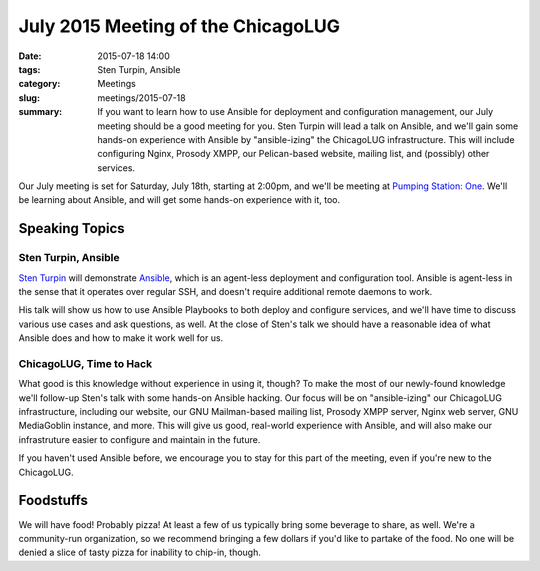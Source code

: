 July 2015 Meeting of the ChicagoLUG
=================================== 
:date: 2015-07-18 14:00
:tags: Sten Turpin, Ansible 
:category: Meetings
:slug: meetings/2015-07-18
:summary: If you want to learn how to use Ansible for deployment and configuration management, our July meeting should be a good meeting for you. Sten Turpin will lead a talk on Ansible, and we'll gain some hands-on experience with Ansible by "ansible-izing" the ChicagoLUG infrastructure. This will include configuring Nginx, Prosody XMPP, our Pelican-based website, mailing list, and (possibly) other services.

Our July meeting is set for Saturday, July 18th, starting at 2:00pm, and we'll
be meeting at `Pumping Station: One`_. We'll be learning about Ansible, and
will get some hands-on experience with it, too.

Speaking Topics
---------------
 
Sten Turpin, Ansible
********************
`Sten Turpin`_ will demonstrate `Ansible`_, which is an agent-less
deployment and configuration tool. Ansible is agent-less in the sense that it
operates over regular SSH, and doesn't require additional remote daemons to
work.

His talk will show us how to use Ansible Playbooks to both deploy and configure
services, and we'll have time to discuss various use cases and ask questions,
as well. At the close of Sten's talk we should have a reasonable idea of what
Ansible does and how to make it work well for us.


ChicagoLUG, Time to Hack
************************
What good is this knowledge without experience in using it, though? To make the
most of our newly-found knowledge we'll follow-up Sten's talk with some
hands-on Ansible hacking. Our focus will be on "ansible-izing" our ChicagoLUG
infrastructure, including our website, our GNU Mailman-based mailing list,
Prosody XMPP server, Nginx web server, GNU MediaGoblin instance, and more. This
will give us good, real-world experience with Ansible, and will also make our
infrastruture easier to configure and maintain in the future.

If you haven't used Ansible before, we encourage you to stay for this part
of the meeting, even if you're new to the ChicagoLUG.

Foodstuffs
------------

We will have food! Probably pizza! At least a few of us typically bring some
beverage to share, as well. We're a community-run organization, so we
recommend bringing a few dollars if you'd like to partake of the food. No one
will be denied a slice of tasty pizza for inability to chip-in, though.

.. _`Pumping Station: One`: http://chicagolug.org/locations/psone.html
.. _`Sten Turpin`: http://www.sud0.com/
.. _`Ansible`: http://ansible.com
